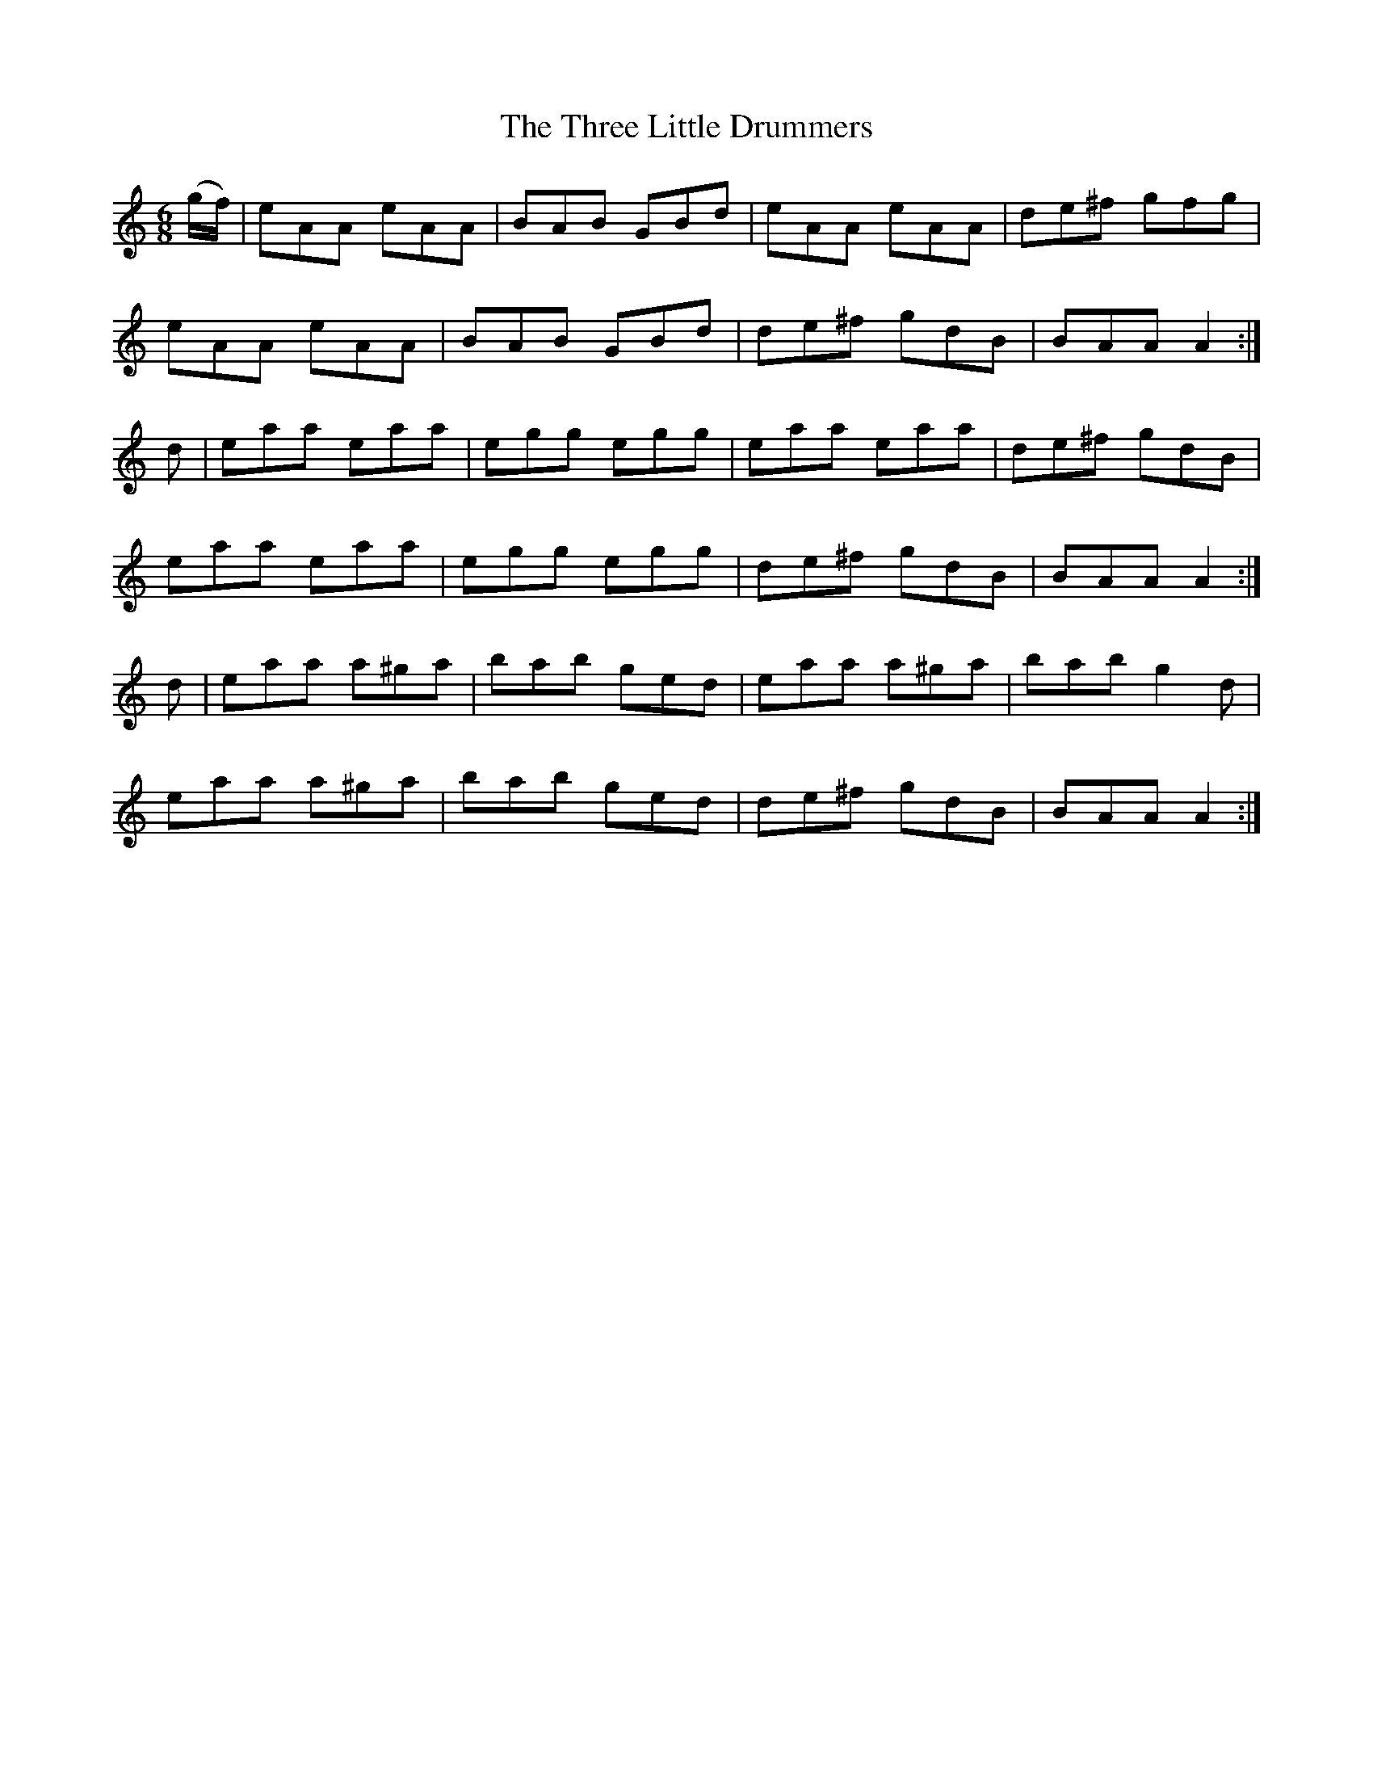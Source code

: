 X:969
T:The Three Little Drummers
N:"Collected by F.O'Neill"
B:O'Neill's 969
M:6/8
L:1/8
K:Am
(g/f/)|eAA eAA|BAB GBd|eAA eAA|de^f gfg|
eAA eAA|BAB GBd|de^f gdB|BAA A2:|
d|eaa eaa|egg egg|eaa eaa|de^f gdB|
eaa eaa|egg egg|de^f gdB|BAA A2:|
d|eaa a^ga|bab ged|eaa a^ga|bab g2d|
eaa a^ga|bab ged|de^f gdB|BAA A2:|
